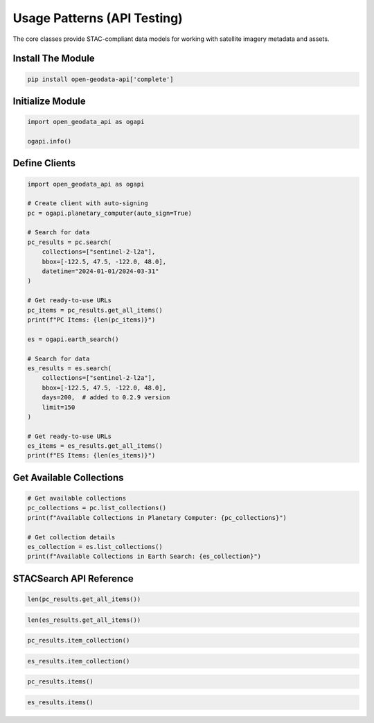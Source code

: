 Usage Patterns (API Testing)
============================

The core classes provide STAC-compliant data models for working with satellite imagery metadata and assets.

Install The Module
------------------

.. code-block:: python

   pip install open-geodata-api['complete']

Initialize Module
-----------------

.. code-block:: python

   import open_geodata_api as ogapi
   
   ogapi.info()

Define Clients
--------------

.. code-block:: python

   import open_geodata_api as ogapi

   # Create client with auto-signing
   pc = ogapi.planetary_computer(auto_sign=True)

   # Search for data
   pc_results = pc.search(
       collections=["sentinel-2-l2a"],
       bbox=[-122.5, 47.5, -122.0, 48.0],
       datetime="2024-01-01/2024-03-31"
   )

   # Get ready-to-use URLs
   pc_items = pc_results.get_all_items()
   print(f"PC Items: {len(pc_items)}")

   es = ogapi.earth_search()

   # Search for data
   es_results = es.search(
       collections=["sentinel-2-l2a"],
       bbox=[-122.5, 47.5, -122.0, 48.0],
       days=200,  # added to 0.2.9 version
       limit=150
   )

   # Get ready-to-use URLs
   es_items = es_results.get_all_items()
   print(f"ES Items: {len(es_items)}")

Get Available Collections
-------------------------

.. code-block:: python

   # Get available collections
   pc_collections = pc.list_collections()
   print(f"Available Collections in Planetary Computer: {pc_collections}")

   # Get collection details
   es_collection = es.list_collections()
   print(f"Available Collections in Earth Search: {es_collection}")

STACSearch API Reference
------------------------

.. code-block:: python

   len(pc_results.get_all_items())

.. code-block:: python

   len(es_results.get_all_items())

.. code-block:: python

   pc_results.item_collection()

.. code-block:: python

   es_results.item_collection()

.. code-block:: python

   pc_results.items()

.. code-block:: python

   es_results.items()
